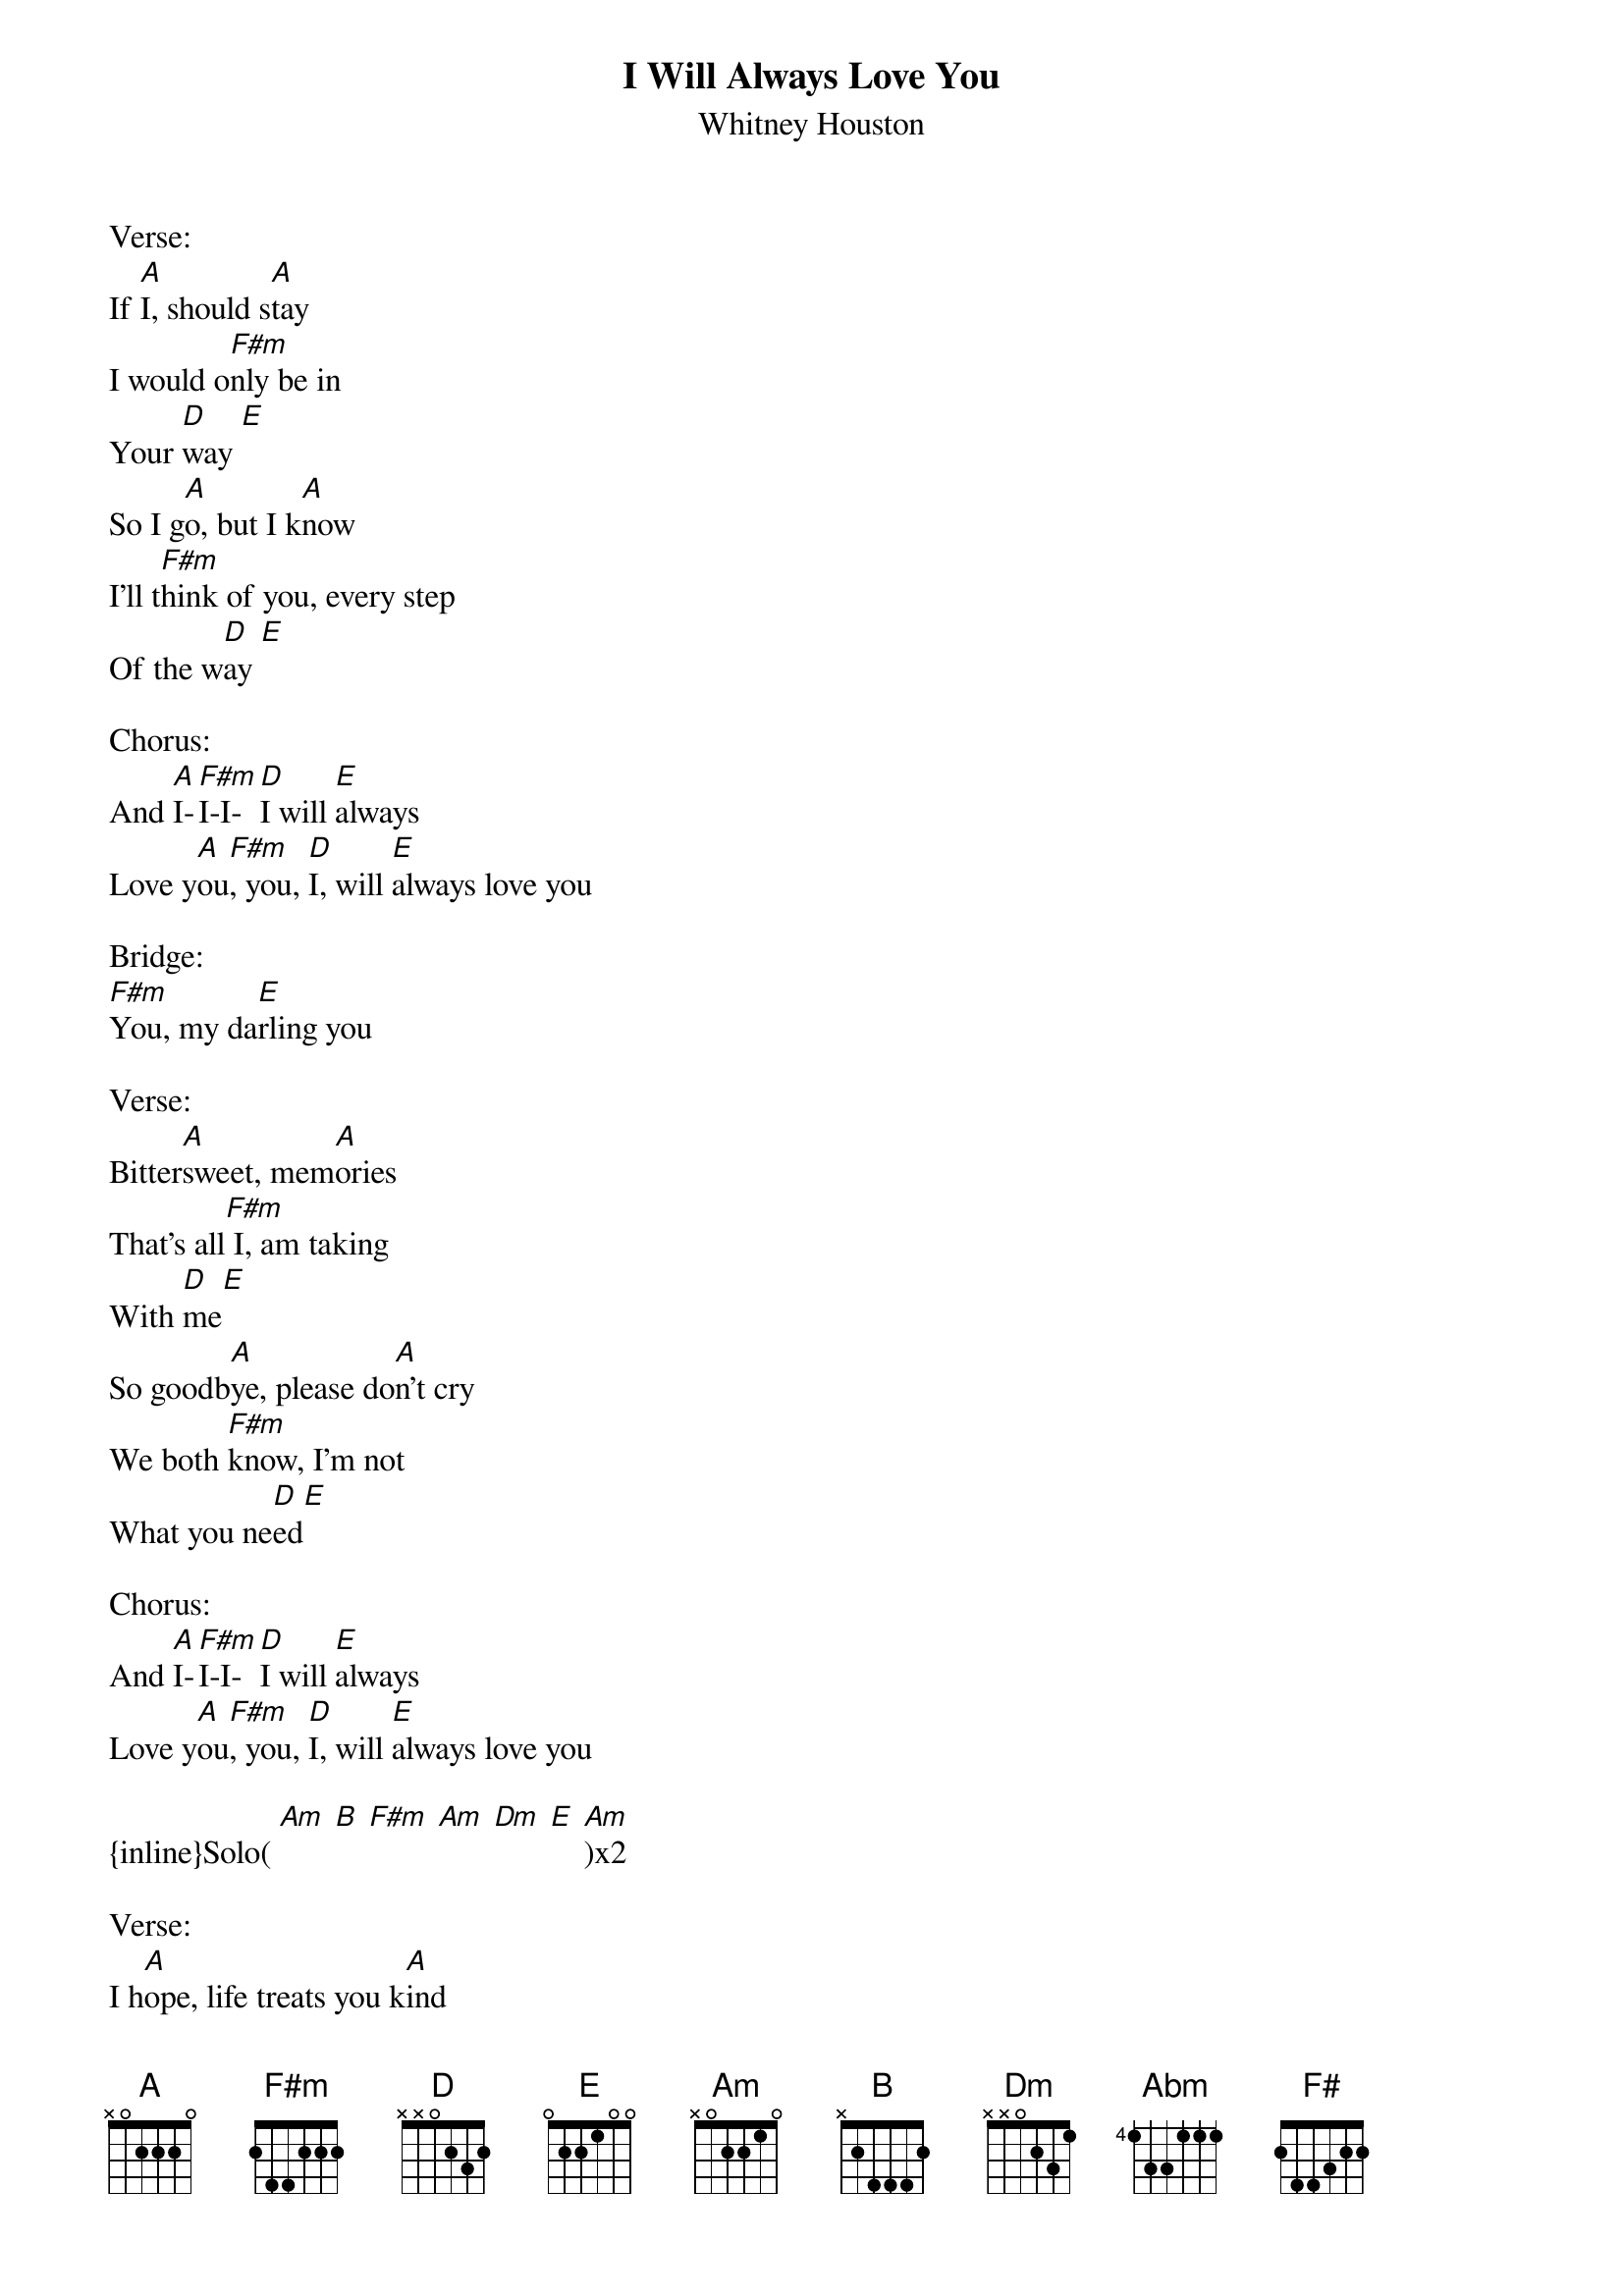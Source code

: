 {t: I Will Always Love You}
{st: Whitney Houston}
Verse:
If [A]I, should s[A]tay
I would o[F#m]nly be in
Your [D]way [E]
So I g[A]o, but I k[A]now
I'll t[F#m]hink of you, every step
Of the w[D]ay [E]

Chorus:
And [A]I-[F#m]I-I-[D]I will [E]always
Love y[A]ou[F#m], you, [D]I, will [E]always love you

Bridge:
[F#m]You, my da[E]rling you

Verse:
Bitter[A]sweet, mem[A]ories
That's all[F#m] I, am taking
With [D]me[E]
So goodb[A]ye, please do[A]n't cry
We both [F#m]know, I'm not
What you ne[D]ed[E]

Chorus:
And [A]I-[F#m]I-I-[D]I will [E]always
Love y[A]ou[F#m], you, [D]I, will [E]always love you

{inline}Solo( [Am] [B] [F#m] [Am] [Dm] [E] [Am])x2

Verse:
I h[A]ope, life treats you k[A]ind
And I h[F#m]ope, you have all
You've dreamed [D]of[E]
And I wish to you j[A]oy, and happines
But above [F#m]all of this
I wish you lo[D]ve[E]

Chorus:
And [B]I-[Abm]I-I-[E]I will[F#] always
Love [B]you, [Abm]I-I-[E]I, will [F#]always love y[B]ou
[Abm]You, [E]I, will [F#]always love y[B]ou
[Abm]You, [E]I, will [F#]always love y[B]ou
